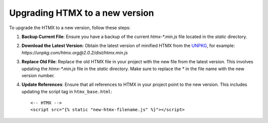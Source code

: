 Upgrading HTMX to a new version
===============================

To upgrade the HTMX to a new version, follow these steps:

1. **Backup Current File**:
   Ensure you have a backup of the current `htmx-*.min.js` file located in the `static` directory.

2. **Download the Latest Version**:
   Obtain the latest version of minified HTMX from the `UNPKG`_, for example:
   `https://unpkg.com/htmx.org@2.0.2/dist/htmx.min.js`

3. **Replace Old File**:
   Replace the old HTMX file in your project with the new file from the latest version. This involves updating the `htmx-*.min.js` file in the `static` directory. Make sure to replace the `*` in the file name with the new version number.

4. **Update References**:
   Ensure that all references to HTMX in your project point to the new version. This includes updating the script tag in ``htmx_base.html``::

   <-- HTMX -->
   <script src="{% static "new-htmx-filename.js" %}"></script>



.. _UNPKG: https://unpkg.com
